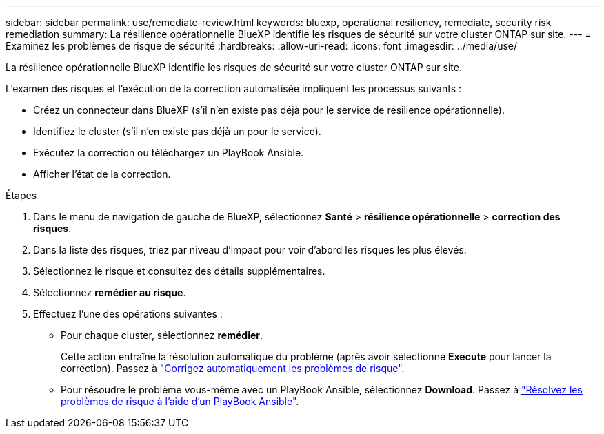 ---
sidebar: sidebar 
permalink: use/remediate-review.html 
keywords: bluexp, operational resiliency, remediate, security risk remediation 
summary: La résilience opérationnelle BlueXP identifie les risques de sécurité sur votre cluster ONTAP sur site. 
---
= Examinez les problèmes de risque de sécurité
:hardbreaks:
:allow-uri-read: 
:icons: font
:imagesdir: ../media/use/


[role="lead"]
La résilience opérationnelle BlueXP identifie les risques de sécurité sur votre cluster ONTAP sur site.

L'examen des risques et l'exécution de la correction automatisée impliquent les processus suivants :

* Créez un connecteur dans BlueXP (s'il n'en existe pas déjà pour le service de résilience opérationnelle).
* Identifiez le cluster (s'il n'en existe pas déjà un pour le service).
* Exécutez la correction ou téléchargez un PlayBook Ansible.
* Afficher l'état de la correction.


.Étapes
. Dans le menu de navigation de gauche de BlueXP, sélectionnez *Santé* > *résilience opérationnelle* > *correction des risques*.
. Dans la liste des risques, triez par niveau d'impact pour voir d'abord les risques les plus élevés.
. Sélectionnez le risque et consultez des détails supplémentaires.
. Sélectionnez *remédier au risque*.
. Effectuez l'une des opérations suivantes :
+
** Pour chaque cluster, sélectionnez *remédier*.
+
Cette action entraîne la résolution automatique du problème (après avoir sélectionné *Execute* pour lancer la correction). Passez à link:../use/remediate-auto.html["Corrigez automatiquement les problèmes de risque"].

** Pour résoudre le problème vous-même avec un PlayBook Ansible, sélectionnez *Download*. Passez à link:../use/remediate-ansible.html["Résolvez les problèmes de risque à l'aide d'un PlayBook Ansible"].



